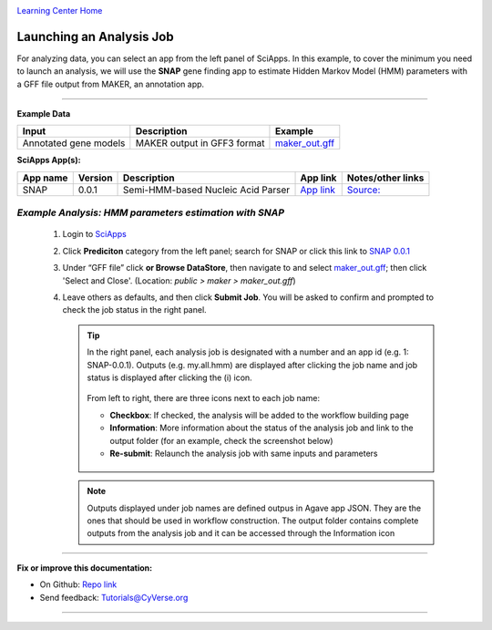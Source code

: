 |CyVerse logo|_

|Home_Icon|_
`Learning Center Home <http://learning.cyverse.org/>`_


Launching an Analysis Job
--------------------------

For analyzing data, you can select an app from the left panel of SciApps. In this example, to cover the minimum you need to launch an analysis, we will use the **SNAP** gene finding app to estimate Hidden Markov Model (HMM) parameters with a GFF file output from MAKER, an annotation app. 

----

.. #### Comment: short description

**Example Data**

.. list-table::
    :header-rows: 1
    
    * - Input
      - Description
      - Example
    * - Annotated gene models
      - MAKER output in GFF3 format
      - `maker_out.gff <https://data.sciapps.org/example_data/maker/maker_out.gff>`_

**SciApps App(s):**

.. list-table::
    :header-rows: 1
    
    * - App name
      - Version
      - Description
      - App link
      - Notes/other links
    * - SNAP
      - 0.0.1
      - Semi-HMM-based Nucleic Acid Parser
      - `App link <https://www.sciapps.org/app_id/SNAP-0.0.1>`_
      - `Source: <http://korflab.ucdavis.edu/software.html>`_


*Example Analysis: HMM parameters estimation with SNAP*
~~~~~~~~~~~~~~~~~~~~~~~~~~~~~~~~~~~~~~~~~~~~~~~~~~~~~~~~~~~~~~~~~

  1. Login to `SciApps <https://www.SciApps.org/>`_

  2. Click **Prediciton** category from the left panel; search for SNAP or click this link to `SNAP 0.0.1 <https://www.sciapps.org/app_id/SNAP-0.0.1>`_
  
  3. Under “GFF file” click **or Browse DataStore**, then navigate to and select  `maker_out.gff <https://data.sciapps.org/example_data/maker/maker_out.gff>`_; then click 'Select and Close'. (Location: *public > maker > maker_out.gff*)
     |snap_app|
  4. Leave others as defaults, and then click **Submit Job**. You will be asked to confirm and prompted to check the job status in the right panel.


     .. Tip::
       In the right panel, each analysis job is designated with a number and an app id (e.g. 1: SNAP-0.0.1). Outputs (e.g. my.all.hmm) are displayed after clicking the job name and job status is displayed after clicking the (i) icon. 

        |status|

       From left to right, there are three icons next to each job name:
    
       - **Checkbox**: If checked, the analysis will be added to the workflow building page    
       - **Information**: More information about the status of the analysis job and link to the output folder (for an example, check the screenshot below)
       - **Re-submit**: Relaunch the analysis job with same inputs and parameters



        |agave_status|
     
     .. Note::
       Outputs displayed under job names are defined outpus in Agave app JSON. They are the ones that should be used in workflow construction. The output folder contains complete outputs from the analysis job and it can be accessed through the Information icon

----


**Fix or improve this documentation:**

- On Github: `Repo link <https://github.com/CyVerse-learning-materials/SciApps_guide>`_
- Send feedback: `Tutorials@CyVerse.org <Tutorials@CyVerse.org>`_

----

.. |CyVerse logo| image:: ./img/cyverse_rgb.png
    :width: 500
    :height: 100
.. _CyVerse logo: http://learning.cyverse.org/
.. |Home_Icon| image:: ./img/homeicon.png
    :width: 25
    :height: 25
.. _Home_Icon: http://learning.cyverse.org/
.. |snap_app| image:: ./img/sci_apps/snap.gif
    :width: 550
    :height: 328
.. |status| image:: ./img/sci_apps/status.gif
    :width: 250
    :height: 60
.. |agave_status| image:: ./img/sci_apps/agave_status.gif
    :width: 550
    :height: 322

